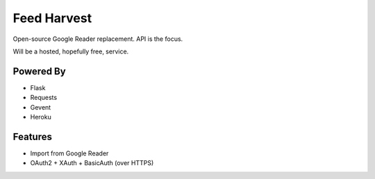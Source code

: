 Feed Harvest
============

Open-source Google Reader replacement. API is the focus.

Will be a hosted, hopefully free, service.

Powered By
----------

- Flask
- Requests
- Gevent
- Heroku


Features
--------

- Import from Google Reader
- OAuth2 + XAuth + BasicAuth (over HTTPS)


